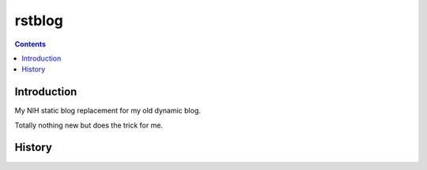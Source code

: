 ﻿
.. index::
   pair: Blog; rstblog


.. _rstblog:

=======================
rstblog
=======================

.. seealso::

   - http://pypi.python.org/pypi/rstblog
   - https://github.com/mitsuhiko/rstblog

.. contents::
   :depth: 3


Introduction
=============

My NIH static blog replacement for my old dynamic blog.

Totally nothing new but does the trick for me.

History
=======

.. seealso::

   - http://nblock.org/2011/08/31/1st-blogpost/
   - http://blog.dbrgn.ch/2012/6/11/rstblog/



